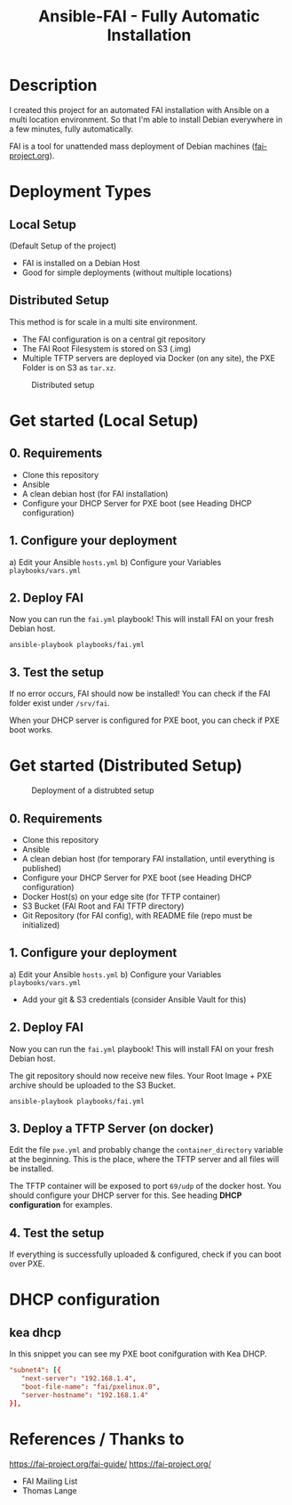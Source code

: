 #+title: Ansible-FAI - Fully Automatic Installation
* Description
I created this project for an automated FAI installation with Ansible on a multi location environment.
So that I'm able to install Debian everywhere in a few minutes, fully automatically.

FAI is a tool for unattended mass deployment of Debian machines ([[https://fai-project.org/][fai-project.org]]).
* Deployment Types
** Local Setup
(Default Setup of the project)
- FAI is installed on a Debian Host
- Good for simple deployments (without multiple locations)
** Distributed Setup
This method is for scale in a multi site environment.

- The FAI configuration is on a central git repository
- The FAI Root Filesystem is stored on S3 (.img)
- Multiple TFTP servers are deployed via Docker (on any site), the PXE Folder is on S3 as ~tar.xz~.
#+CAPTION: Distributed setup
[[./docs/distributed.svg]]
* Get started (Local Setup)
** 0. Requirements
- Clone this repository
- Ansible
- A clean debian host (for FAI installation)
- Configure your DHCP Server for PXE boot (see Heading DHCP configuration)
** 1. Configure your deployment
a) Edit your Ansible ~hosts.yml~
b) Configure your Variables ~playbooks/vars.yml~
** 2. Deploy FAI
Now you can run the ~fai.yml~ playbook!
This will install FAI on your fresh Debian host.
#+begin_src shell
  ansible-playbook playbooks/fai.yml
#+end_src
** 3. Test the setup
If no error occurs, FAI should now be installed!
You can check if the FAI folder exist under ~/srv/fai~.

When your DHCP server is configured for PXE boot, you can check if PXE boot works.
* Get started (Distributed Setup)
#+CAPTION: Deployment of a distrubted setup
[[./docs/distributed-deployment.svg]]
** 0. Requirements
- Clone this repository
- Ansible
- A clean debian host (for temporary FAI installation, until everything is published)
- Configure your DHCP Server for PXE boot (see Heading DHCP configuration)
- Docker Host(s) on your edge site (for TFTP container)
- S3 Bucket (FAI Root and FAI TFTP directory)
- Git Repository (for FAI config), with README file (repo must be initialized)
** 1. Configure your deployment
a) Edit your Ansible ~hosts.yml~
b) Configure your Variables ~playbooks/vars.yml~
- Add your git & S3 credentials (consider Ansible Vault for this)
** 2. Deploy FAI
Now you can run the ~fai.yml~ playbook!
This will install FAI on your fresh Debian host.

The git repository should now receive new files. Your Root Image + PXE archive should be uploaded to the S3 Bucket.
#+begin_src shell
  ansible-playbook playbooks/fai.yml
#+end_src
** 3. Deploy a TFTP Server (on docker)
Edit the file ~pxe.yml~ and probably change the ~container_directory~ variable at the beginning.
This is the place, where the TFTP server and all files will be installed.

The TFTP container will be exposed to port ~69/udp~ of the docker host. 
You should configure your DHCP server for this. See heading *DHCP configuration* for examples.
** 4. Test the setup
If everything is successfully uploaded & configured, check if you can boot over PXE.
* DHCP configuration
** kea dhcp
In this snippet you can see my PXE boot conifguration with Kea DHCP.
#+NAME: kea dhcp configuration for fai
#+begin_src conf
          "subnet4": [{
             "next-server": "192.168.1.4",
             "boot-file-name": "fai/pxelinux.0",
             "server-hostname": "192.168.1.4"
          }],
#+end_src
* References / Thanks to
https://fai-project.org/fai-guide/
[[https://fai-project.org/]]
- FAI Mailing List
- Thomas Lange
